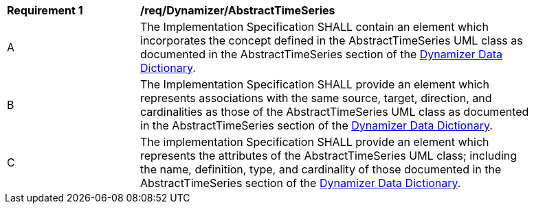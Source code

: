 [[req_Dynamizer_AbstractTimeSeries]]
[width="90%",cols="2,6"]
|===
^|*Requirement  {counter:req-id}* |*/req/Dynamizer/AbstractTimeSeries*
^|A |The Implementation Specification SHALL contain an element which incorporates the concept defined in the AbstractTimeSeries UML class as documented in the AbstractTimeSeries section of the <<AbstractTimeSeries-section,Dynamizer Data Dictionary>>.
^|B |The Implementation Specification SHALL provide an element which represents associations with the same source, target, direction, and cardinalities as those of the AbstractTimeSeries UML class as documented in the AbstractTimeSeries section of the <<AbstractTimeSeries-section,Dynamizer Data Dictionary>>.
^|C |The implementation Specification SHALL provide an element which represents the attributes of the AbstractTimeSeries UML class; including the name, definition, type, and cardinality of those documented in the AbstractTimeSeries section of the <<AbstractTimeSeries-section,Dynamizer Data Dictionary>>.
|===
